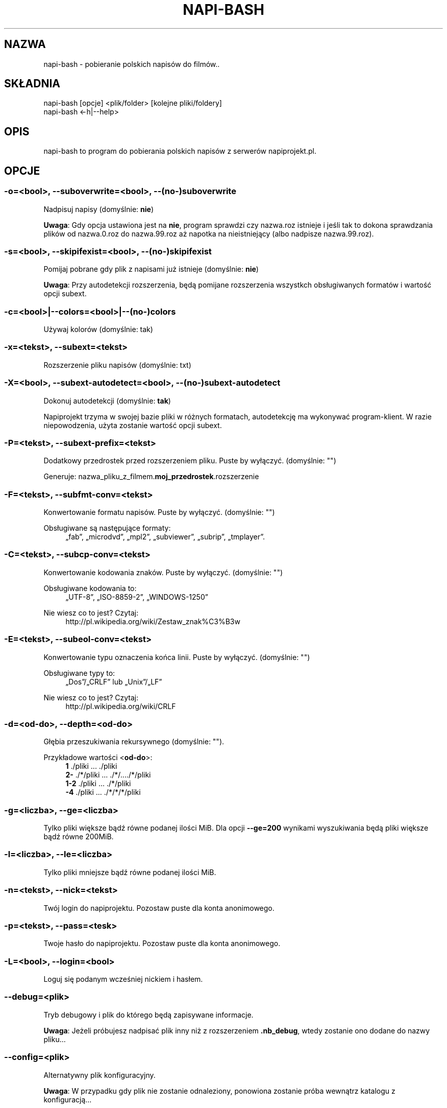 .\" Manpage for napi-bash.
.TH NAPI-BASH 1 "2014-06-22" "0.50" "napi-bash"
.SH NAZWA
napi-bash - pobieranie polskich napisów do filmów..
.SH SKŁADNIA
.PP
.nf
napi-bash [opcje] <plik/folder> [kolejne pliki/foldery]
napi-bash <-h|--help>
.fi
.fi
.SH OPIS
napi-bash to program do pobierania polskich napisów z serwerów napiprojekt.pl.
.SH OPCJE
.SS -o=<bool>, --suboverwrite=<bool>, --(no-)suboverwrite
Nadpisuj napisy (domyślnie: \fBnie\fR)
.PP
\fBUwaga\fR: Gdy opcja ustawiona jest na \fBnie\fR, program sprawdzi czy nazwa.roz istnieje i jeśli tak to dokona sprawdzania plików od nazwa.0.roz do nazwa.99.roz aż napotka na nieistniejący (albo nadpisze nazwa.99.roz).
.fi
.SS -s=<bool>, --skipifexist=<bool>, --(no-)skipifexist
.PP
Pomijaj pobrane gdy plik z napisami już istnieje (domyślnie: \fBnie\fR)
.fi
.PP
\fBUwaga\fR: Przy autodetekcji rozszerzenia, będą pomijane rozszerzenia wszystkch obsługiwanych formatów i wartość opcji subext.
.fi
.SS -c=<bool>|--colors=<bool>|--(no-)colors
.PP
Używaj kolorów (domyślnie: tak)
.fi
.SS -x=<tekst>, --subext=<tekst>
.PP
Rozszerzenie pliku napisów (domyślnie: txt)
.fi
.SS -X=<bool>, --subext-autodetect=<bool>, --(no-)subext-autodetect
.PP
Dokonuj autodetekcji (domyślnie: \fBtak\fR)
.fi
.PP
Napiprojekt trzyma w swojej bazie pliki w różnych formatach, autodetekcję ma wykonywać program-klient. W razie niepowodzenia, użyta zostanie wartość opcji subext.
.fi
.SS -P=<tekst>, --subext-prefix=<tekst>
.PP
Dodatkowy przedrostek przed rozszerzeniem pliku. Puste by wyłączyć. (domyślnie: "")
.fi
.PP
.nf
Generuje: nazwa_pliku_z_filmem.\fBmoj_przedrostek\fR.rozszerzenie
.fi
.fi
.SS -F=<tekst>, --subfmt-conv=<tekst>
.PP
Konwertowanie formatu napisów. Puste by wyłączyć. (domyślnie: "")
.fi
.PP
Obsługiwane są następujące formaty:
.RS 4
„fab”, „microdvd”, „mpl2”, „subviewer”, „subrip”, „tmplayer”.
.RE
.fi
.SS -C=<tekst>, --subcp-conv=<tekst>
Konwertowanie kodowania znaków. Puste by wyłączyć. (domyślnie: "")
.PP
Obsługiwane kodowania to:
.RS 4
„UTF-8”, „ISO-8859-2”, „WINDOWS-1250”
.RE
.fi
.PP
Nie wiesz co to jest? Czytaj:
.RS 4
http://pl.wikipedia.org/wiki/Zestaw_znak%C3%B3w
.RE
.fi
.SS -E=<tekst>, --subeol-conv=<tekst>
.PP
Konwertowanie typu oznaczenia końca linii. Puste by wyłączyć. (domyślnie: "")
.fi
.PP
Obsługiwane typy to:
.RS 4
„Dos”/„CRLF” lub „Unix”/„LF”
.RE
.fi
.PP
Nie wiesz co to jest? Czytaj:
.RS 4
http://pl.wikipedia.org/wiki/CRLF
.RE
.fi
.SS -d=<od-do>, --depth=<od-do>
.PP
Głębia przeszukiwania rekursywnego (domyślnie: "").
.fi
.PP
Przykładowe wartości <\fBod-do\fR>:
.RS 4
.nf
\fB1\fR     ./pliki      ...   ./pliki
.br
\fB2-\fR    ./*/pliki    ...   ./*/..../*/pliki
.br
\fB1-2\fR   ./pliki      ...   ./*/pliki
.br
\fB-4\fR    ./pliki      ...   ./*/*/*/pliki
.fi
.RE
.fi
.SS -g=<liczba>, --ge=<liczba>
.PP
Tylko pliki większe bądź równe podanej ilości MiB. Dla opcji \fB--ge=200\fR wynikami wyszukiwania będą pliki większe bądź równe 200MiB.
.fi
.SS -l=<liczba>, --le=<liczba>
.PP
Tylko pliki mniejsze bądź równe podanej ilości MiB.
.fi
.SS -n=<tekst>, --nick=<tekst>
.PP
Twój login do napiprojektu. Pozostaw puste dla konta anonimowego.
.fi
.SS -p=<tekst>, --pass=<tesk>
Twoje hasło do napiprojektu. Pozostaw puste dla konta anonimowego.
.SS -L=<bool>, --login=<bool>
.PP
Loguj się podanym wcześniej nickiem i hasłem.
.fi
.SS --debug=<plik>
.PP
Tryb debugowy i plik do którego będą zapisywane informacje.
.fi
.PP
\fBUwaga\fR: Jeżeli próbujesz nadpisać plik inny niż z rozszerzeniem \fB.nb_debug\fR, wtedy zostanie ono dodane do nazwy pliku...
.fi
.SS --config=<plik>
.PP
Alternatywny plik konfiguracyjny.
.fi
.PP
\fBUwaga\fR: W przypadku gdy plik nie zostanie odnaleziony, ponowiona zostanie próba wewnątrz katalogu z konfiguracją...
.fi
.SS -h, --help, --usage
.PP
Wyświetl pomoc
.fi
.SH TYPY ARGUMENTÓW
.SS bool (lub boolean)
.PP
Argument logiczny typu prawda lub fałsz. Jako fałsz przyjmowane są następujące argumenty:
.RS 4
„0”, „-”, „nie”, „off”, „fałsz”, „false”, „wyłącz” lub „”.
.RE
.fi
.SS tekst
.PP
Dowolny tekst.
.fi
.SS plik
.PP
Nazwa/Scieżka do pliku.
.fi
.SS liczba
.PP
Argument ma być liczbą.
.fi
.SS od-do
.PP
Zakres liczbowy od-do: „1-3” oznacza „od 1 do 3”; „-3” odznacza „do 3”; „2-” oznacza „od 2”; „1” oznacza „od 1 do 1” lub „1”.
.fi
.SH BŁĘDY
.PP
Znalazłaś/eś jakiś błąd - wypełnij formularz dostępny na stronie projektu.
.fi
.SH ZOBACZ TEŻ
.BR napi-bash (5)
.SH AUTORZY
.SS Autor:
.PP
.B Krzysztof (3ED) AS
.RS 4
.nf
\fBEmail:\fR krzysztof1987  [na]  gmail  [kropka]  com
.fi
.RE
.fi
.SS Strona projektu:
.PP
https://3ed.github.io/napi-bash
.fi
.SS Program został wykonany przy użyciu tych narzędzi:
.PP
.nf
bash      - 99.(9)% całego kodu
curl      - domyślny agent pobierania
dd        - wczytywanie określonej ilości bajtów pliku
md5sum    - sumy kontrolne md5
.fi
.fi
.SS Narzędzia opcjonalne:
.PP
.nf
iconv     - zmiana kodowania czcionek
subotage  - konwertowanie formatu napisów
libnotify - wyświetlanie komunikatów na pulpicie
.fi
.fi
